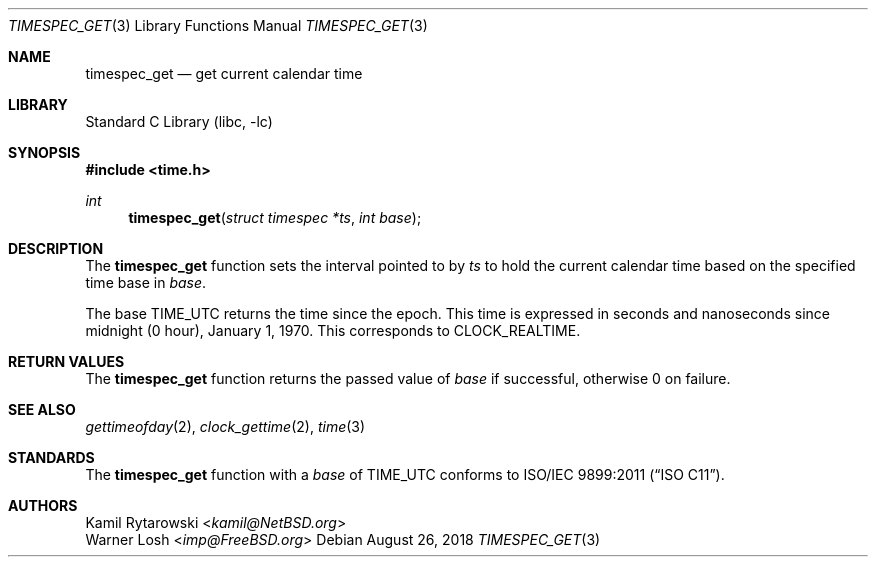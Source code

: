 .\"	$NetBSD: timespec_get.3,v 1.2 2016/10/04 10:46:40 wiz Exp $
.\"
.\" Copyright (c) 2016 The NetBSD Foundation, Inc.
.\" All rights reserved.
.\"
.\" This code is derived from software contributed to The NetBSD Foundation
.\" by Kamil Rytarowski.
.\"
.\" Redistribution and use in source and binary forms, with or without
.\" modification, are permitted provided that the following conditions
.\" are met:
.\" 1. Redistributions of source code must retain the above copyright
.\"    notice, this list of conditions and the following disclaimer.
.\" 2. Redistributions in binary form must reproduce the above copyright
.\"    notice, this list of conditions and the following disclaimer in the
.\"    documentation and/or other materials provided with the distribution.
.\"
.\" THIS SOFTWARE IS PROVIDED BY THE NETBSD FOUNDATION, INC. AND CONTRIBUTORS
.\" ``AS IS'' AND ANY EXPRESS OR IMPLIED WARRANTIES, INCLUDING, BUT NOT LIMITED
.\" TO, THE IMPLIED WARRANTIES OF MERCHANTABILITY AND FITNESS FOR A PARTICULAR
.\" PURPOSE ARE DISCLAIMED.  IN NO EVENT SHALL THE FOUNDATION OR CONTRIBUTORS
.\" BE LIABLE FOR ANY DIRECT, INDIRECT, INCIDENTAL, SPECIAL, EXEMPLARY, OR
.\" CONSEQUENTIAL DAMAGES (INCLUDING, BUT NOT LIMITED TO, PROCUREMENT OF
.\" SUBSTITUTE GOODS OR SERVICES; LOSS OF USE, DATA, OR PROFITS; OR BUSINESS
.\" INTERRUPTION) HOWEVER CAUSED AND ON ANY THEORY OF LIABILITY, WHETHER IN
.\" CONTRACT, STRICT LIABILITY, OR TORT (INCLUDING NEGLIGENCE OR OTHERWISE)
.\" ARISING IN ANY WAY OUT OF THE USE OF THIS SOFTWARE, EVEN IF ADVISED OF THE
.\" POSSIBILITY OF SUCH DAMAGE.
.\"
.\" $FreeBSD$
.\"
.Dd August 26, 2018
.Dt TIMESPEC_GET 3
.Os
.Sh NAME
.Nm timespec_get
.Nd get current calendar time
.Sh LIBRARY
.Lb libc
.Sh SYNOPSIS
.In time.h
.Ft int
.Fn timespec_get "struct timespec *ts" "int base"
.Sh DESCRIPTION
The
.Nm
function sets the interval pointed to by
.Fa ts
to hold the current calendar time based on the specified time base in
.Fa base .
.Pp
The base
.Dv TIME_UTC
returns the time since the epoch.
This time is expressed in seconds and nanoseconds since midnight (0 hour), January 1, 1970.
This corresponds to
.Dv CLOCK_REALTIME .
.Sh RETURN VALUES
The
.Nm
function returns the passed value of
.Fa base
if successful, otherwise
.Dv 0
on failure.
.Sh SEE ALSO
.Xr gettimeofday 2 ,
.Xr clock_gettime 2 ,
.Xr time 3
.Sh STANDARDS
The
.Nm
function with a
.Fa base
of
.Dv TIME_UTC
conforms to
.St -isoC-2011 .
.Sh AUTHORS
.An Kamil Rytarowski Aq Mt kamil@NetBSD.org
.An Warner Losh Aq Mt imp@FreeBSD.org
